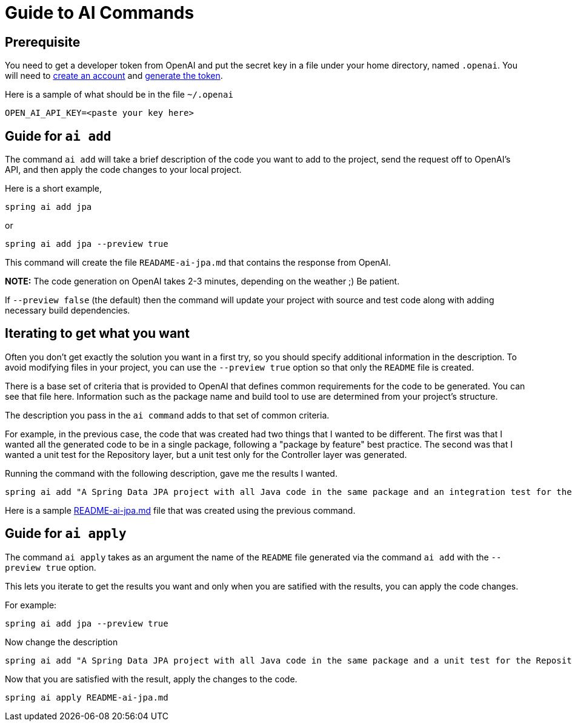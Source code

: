 = Guide to AI Commands

== Prerequisite
You need to get a developer token from OpenAI and put the secret key in a file under your home directory, named `.openai`.
You will need to https://platform.openai.com/signup[create an account] and https://platform.openai.com/account/api-keys[generate the token].

Here is a sample of what should be in the file `~/.openai`

----
OPEN_AI_API_KEY=<paste your key here>
----

== Guide for `ai add`
The command `ai add` will take a brief description of the code you want to add to the project, send the request off to OpenAI's API, and then apply the code changes to your local project.

Here is a short example,

[source, bash]
----
spring ai add jpa
----

or

[source, bash]
----
spring ai add jpa --preview true
----

This command will create the file `READAME-ai-jpa.md` that contains the response from OpenAI.

*NOTE:* The code generation on OpenAI takes 2-3 minutes, depending on the weather ;)  Be patient.

If `--preview false` (the default) then the command will update your project with source and test code along with adding necessary build dependencies.


== Iterating to get what you want

Often you don't get exactly the solution you want in a first try, so you should specify additional information in the description.
To avoid modifying files in your project, you can use the `--preview true` option so that only the `README` file is created.

There is a base set of criteria that is provided to OpenAI that defines common requirements for the code to be generated.
You can see that file here.  Information such as the package name and build tool to use are determined from your project's structure.

The description you pass in the `ai command` adds to that set of common criteria.

For example, in the previous case, the code that was created had two things that I wanted to be different.
The first was that I wanted all the generated code to be in a single package, following a "package by feature" best practice.
The second was that I wanted a unit test for the Repository layer, but a unit test only for the Controller layer was generated.

Running the command with the following description, gave me the results I wanted.

[source,bash]
----
spring ai add "A Spring Data JPA project with all Java code in the same package and an integration test for the Repository layer" --preview true
----

Here is a sample xref:ai-readme-sample.md[README-ai-jpa.md] file that was created using the previous command.

== Guide for `ai apply`

The command `ai apply` takes as an argument the name of the `README` file generated via the command `ai add` with the `--preview true` option.

This lets you iterate to get the results you want and only when you are satified with the results, you can apply the code changes.

For example:

[source, bash]
----
spring ai add jpa --preview true
----

Now change the description
[source,bash]
----
spring ai add "A Spring Data JPA project with all Java code in the same package and a unit test for the Repository layer" --preview true
----

Now that you are satisfied with the result, apply the changes to the code.

[source, bash]
----
spring ai apply README-ai-jpa.md
----



